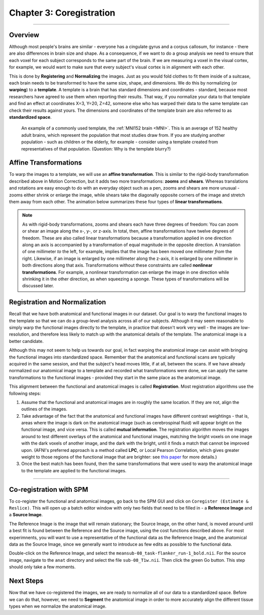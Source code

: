 .. _03_SPM_Coregistration:

==================================
Chapter 3: Coregistration
==================================

-------------

Overview
***************

Although most people's brains are similar - everyone has a cingulate gyrus and a corpus callosum, for instance - there are also differences in brain size and shape. As a consequence, if we want to do a group analysis we need to ensure that each voxel for each subject corresponds to the same part of the brain. If we are measuring a voxel in the visual cortex, for example, we would want to make sure that every subject's visual cortex is in alignment with each other.

This is done by **Registering** and **Normalizing** the images. Just as you would fold clothes to fit them inside of a suitcase, each brain needs to be transformed to have the same size, shape, and dimensions. We do this by normalizing (or **warping**) to a **template**. A template is a brain that has standard dimensions and coordinates - standard, because most researchers have agreed to use them when reporting their results. That way, if you normalize your data to that template and find an effect at coordinates X=3, Y=20, Z=42, someone else who has warped their data to the same template can check their results against yours. The dimensions and coordinates of the template brain are also referred to as **standardized space**.

.. figure:: 04_03_MNI_Template.png

  An example of a commonly used template, the :ref:`MNI152 brain <MNI>`. This is an average of 152 healthy adult brains, which represent the population that most studies draw from. If you are studying another population - such as children or the elderly, for example - consider using a template created from representatives of that population. (Question: Why is the template blurry?)
  
Affine Transformations
****************

To warp the images to a template, we will use an **affine transformation**. This is similar to the rigid-body transformation described above in Motion Correction, but it adds two more transformations: **zooms** and **shears**. Whereas translations and rotations are easy enough to do with an everyday object such as a pen, zooms and shears are more unusual - zooms either shrink or enlarge the image, while shears take the diagonally opposite corners of the image and stretch them away from each other. The animation below summarizes these four types of **linear transformations**.

.. figure:: 04_03_AffineTransformations.gif

.. note:: As with rigid-body transformations, zooms and shears each have three degrees of freedom: You can zoom or shear an image along the x-, y-, or z-axis. In total, then, affine transformations have twelve degrees of freedom. These are also called linear transformations because a transformation applied in one direction along an axis is accompanied by a transformation of equal magnitude in the opposite direction. A translation of one millimeter *to* the left, for example, implies that the image has been moved one millimeter *from* the right. Likewise, if an image is enlarged by one millimeter along the z-axis, it is enlarged by one millimeter in both directions along that axis. Transformations without these constraints are called **nonlinear transformations**. For example, a nonlinear transformation can enlarge the image in one direction while shrinking it in the other direction, as when squeezing a sponge. These types of transformations will be discussed later.

Registration and Normalization
***************

Recall that we have both anatomical and functional images in our dataset. Our goal is to warp the functional images to the template so that we can do a group-level analysis across all of our subjects. Although it may seem reasonable to simply warp the functional images directly to the template, in practice that doesn't work very well - the images are low-resolution, and therefore less likely to match up with the anatomical details of the template. The anatomical image is a better candidate.

Although this may not seem to help us towards our goal, in fact warping the anatomical image can assist with bringing the functional images into standardized space. Remember that the anatomical and functional scans are typically acquired in the same session, and that the subject's head moves little, if at all, between the scans. If we have already normalized our anatomical image to a template and recorded what transformations were done, we can apply the same transformations to the functional images - provided they start in the same place as the anatomical image.

This alignment between the functional and anatomical images is called **Registration**. Most registration algorithms use the following steps:

1. Assume that the functional and anatomical images are in roughly the same location. If they are not, align the outlines of the images.

2. Take advantage of the fact that the anatomical and functional images have different contrast weightings - that is, areas where the image is dark on the anatomical image (such as cerebrospinal fluid) will appear bright on the functional image, and vice versa. This is called **mutual information**. The registration algorithm moves the images around to test different overlays of the anatomical and functional images, matching the bright voxels on one image with the dark voxels of another image, and the dark with the bright, until it finds a match that cannot be improved upon. (AFNI's preferred approach is a method called **LPC**, or Local Pearson Correlation, which gives greater weight to those regions of the functional image that are brighter: see `this paper <https://www.sciencedirect.com/science/article/pii/S1053811908010409>`__ for more details.)

3. Once the best match has been found, then the same transformations that were used to warp the anatomical image to the template are applied to the functional images.


.. figure:: 04_03_Registration_Normalization_Demo.gif

-----

Co-registration with SPM
************************

To co-register the functional and anatomical images, go back to the SPM GUI and click on ``Coregister (Estimate & Reslice)``. This will open up a batch editor window with only two fields that need to be filled in - a **Reference Image** and a **Source Image**.

The Reference Image is the image that will remain stationary; the Source Image, on the other hand, is moved around until a best fit is found between the Reference and the Source image, using the cost functions described above. For most experimnents, you will want to use a representative of the functional data as the Reference Image, and the anatomical data as the Source Image, since we generally want to introduce as few edits as possible to the functional data.

Double-click on the Reference Image, and select the ``meansub-08_task-flanker_run-1_bold.nii``. For the source image, navigate to the ``anat`` directory and select the file ``sub-08_T1w.nii``. Then click the green Go button. This step should only take a few moments.

Next Steps
**********

Now that we have co-registered the images, we are ready to normalize all of our data to a standardized space. Before we can do that, however, we need to **Segment** the anatomical image in order to more accurately align the different tissue types when we normalize the anatomical image.
